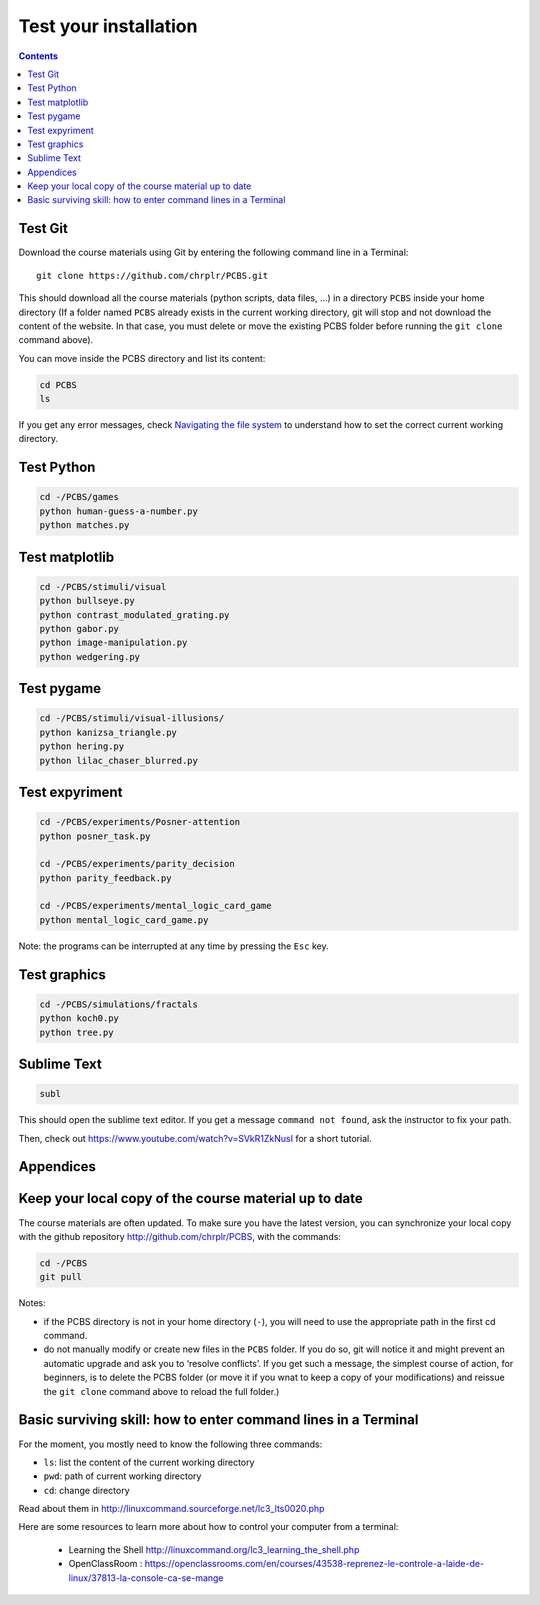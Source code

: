 .. _check:

**********************
Test your installation  
**********************

.. contents:: :depth: 2


Test Git
--------

Download the course materials using Git by entering the following command line in a Terminal:: 

    git clone https://github.com/chrplr/PCBS.git

This should download all the course materials (python scripts, data files, ...) in a directory  ``PCBS`` inside your home directory (If a folder named ``PCBS`` already exists in the current working directory, git will stop and not download the content of the website. In that case, you must delete or move the existing PCBS folder before running the ``git clone`` command above).

You can move inside the PCBS directory and list its content: 

.. code-block:: bash

    cd PCBS
    ls
    
If you get any error messages, check  `Navigating the file system <http://linuxcommand.sourceforge.net/lc3_lts0020.php>`_ to understand how to set the correct current working directory.


Test Python
-----------

.. code-block:: bash

    cd -/PCBS/games
    python human-guess-a-number.py
    python matches.py


Test matplotlib
---------------

.. code-block:: bash

    cd -/PCBS/stimuli/visual
    python bullseye.py
    python contrast_modulated_grating.py
    python gabor.py
    python image-manipulation.py
    python wedgering.py



Test pygame
-----------

.. code-block:: bash

   cd -/PCBS/stimuli/visual-illusions/
   python kanizsa_triangle.py
   python hering.py
   python lilac_chaser_blurred.py


Test expyriment
---------------

.. code-block:: bash

   cd -/PCBS/experiments/Posner-attention
   python posner_task.py 

   cd -/PCBS/experiments/parity_decision
   python parity_feedback.py

   cd -/PCBS/experiments/mental_logic_card_game
   python mental_logic_card_game.py             

Note: the programs can be interrupted at any time by pressing the ``Esc`` key.

Test graphics
-------------

.. code-block:: bash

  cd -/PCBS/simulations/fractals
  python koch0.py
  python tree.py


Sublime Text
------------

.. code-block:: bash

   subl


This should open the sublime text editor. If you get a message ``command not found``, ask the instructor to fix your path.

Then, check out https://www.youtube.com/watch?v=SVkR1ZkNusI for a short tutorial.

Appendices
----------


Keep your local copy of the course material up to date
------------------------------------------------------

The course materials are often updated. To make sure you have the latest version, you can synchronize your local copy with the github repository http://github.com/chrplr/PCBS, with the commands:

.. code-block:: bash

      cd -/PCBS
      git pull

Notes:

- if the PCBS directory is not in your home directory (``-``), you will need to use the appropriate path in the first cd command.
- do not manually modify or create new files in the ``PCBS`` folder.
  If you do so, git will notice it and might prevent an automatic upgrade
  and ask you to ‘resolve conflicts’. If you get such a message, the
  simplest course of action, for beginners, is to delete the PCBS folder (or
  move it if you wnat to keep a copy of your modifications) and reissue the
  ``git clone`` command above to reload the full folder.)


.. _survival:


Basic surviving skill: how to enter command lines in a Terminal
---------------------------------------------------------------


For the moment, you mostly need to know the following three commands:

-  ``ls``: list the content of the current working directory
-  ``pwd``: path of current working directory
-  ``cd``: change directory

Read about them in http://linuxcommand.sourceforge.net/lc3_lts0020.php

Here are some resources to learn more about how to control your computer from a terminal:

     - Learning the Shell  http://linuxcommand.org/lc3_learning_the_shell.php
     - OpenClassRoom : https://openclassrooms.com/en/courses/43538-reprenez-le-controle-a-laide-de-linux/37813-la-console-ca-se-mange


